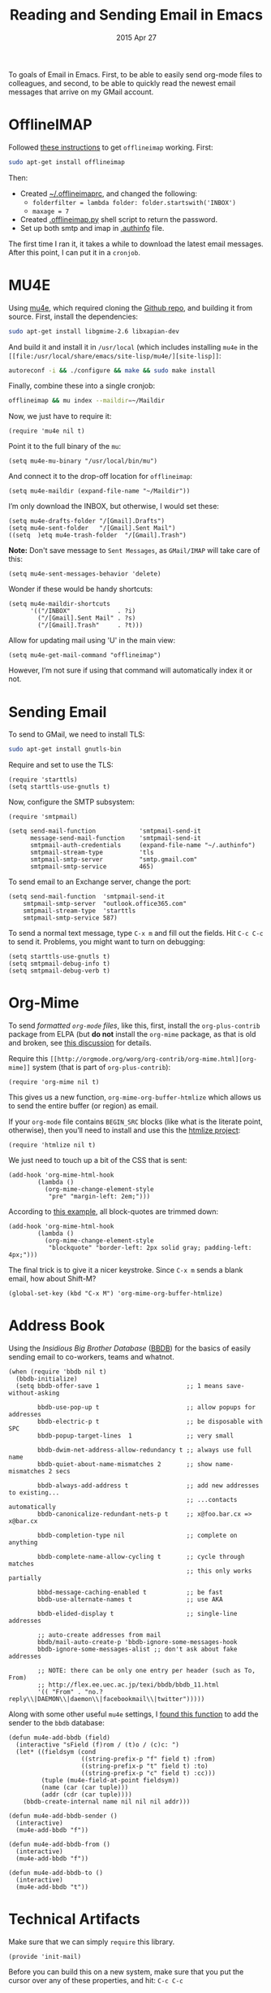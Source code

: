 #+TITLE:  Reading and Sending Email in Emacs
#+AUTHOR: Howard Abrams
#+EMAIL:  howard.abrams@gmail.com
#+DATE:   2015 Apr 27
#+TAGS:   emacs technical

To goals of Email in Emacs. First, to be able to easily send org-mode
files to colleagues, and second, to be able to quickly read the newest
email messages that arrive on my GMail account.

* OfflineIMAP

  Followed [[https://gist.github.com/areina/3879626][these instructions]] to get =offlineimap= working. First:

  #+BEGIN_SRC sh :tangle no
  sudo apt-get install offlineimap
  #+END_SRC

  Then:
    - Created [[file:~/.offlineimaprc][~/.offlineimaprc]], and changed the following:
      - =folderfilter = lambda folder: folder.startswith('INBOX')=
      - =maxage = 7=
    - Created [[file:~/.offlineimap.py][.offlineimap.py]] shell script to return the password.
    - Set up both smtp and imap in [[file:~/.authinfo][.authinfo]] file.

  The first time I ran it, it takes a while to download the latest
  email messages. After this point, I can put it in a =cronjob=.

* MU4E

  Using [[http://www.djcbsoftware.nl/code/mu/mu4e.html][mu4e]], which required cloning the [[https://github.com/djcb/mu][Github repo]], and building it
  from source. First, install the dependencies:

  #+BEGIN_SRC sh :tangle no
    sudo apt-get install libgmime-2.6 libxapian-dev
  #+END_SRC

  And build it and install it in =/usr/local= (which includes
  installing =mu4e= in the =[[file:/usr/local/share/emacs/site-lisp/mu4e/][site-lisp]]=:

  #+BEGIN_SRC sh :tangle no
    autoreconf -i && ./configure && make && sudo make install
  #+END_SRC

  Finally, combine these into a single cronjob:

  #+BEGIN_SRC sh :tangle no
    offlineimap && mu index --maildir=~/Maildir
  #+END_SRC

  Now, we just have to require it:

  #+BEGIN_SRC elisp
    (require 'mu4e nil t)
  #+END_SRC

  Point it to the full binary of the =mu=:

  #+BEGIN_SRC elisp
    (setq mu4e-mu-binary "/usr/local/bin/mu")
  #+END_SRC

  And connect it to the drop-off location for =offlineimap=:

  #+BEGIN_SRC elisp
    (setq mu4e-maildir (expand-file-name "~/Maildir"))
  #+END_SRC

  I’m only download the INBOX, but otherwise, I would set these:

  #+BEGIN_SRC elisp :tangle no
    (setq mu4e-drafts-folder "/[Gmail].Drafts")
    (setq mu4e-sent-folder   "/[Gmail].Sent Mail")
    ((setq  )etq mu4e-trash-folder  "/[Gmail].Trash")
  #+END_SRC

  *Note:* Don't save message to =Sent Messages=, as =GMail/IMAP= will
  take care of this:

  #+BEGIN_SRC elisp
    (setq mu4e-sent-messages-behavior 'delete)
  #+END_SRC

  Wonder if these would be handy shortcuts:

  #+BEGIN_SRC elisp
    (setq mu4e-maildir-shortcuts
          '(("/INBOX"             . ?i)
            ("/[Gmail].Sent Mail" . ?s)
            ("/[Gmail].Trash"     . ?t)))
  #+END_SRC

  Allow for updating mail using 'U' in the main view:

  #+BEGIN_SRC elisp
    (setq mu4e-get-mail-command "offlineimap")
  #+END_SRC

  However, I’m not sure if using that command will automatically index
  it or not.

* Sending Email

  To send to GMail, we need to install TLS:

  #+BEGIN_SRC sh :tangle no
    sudo apt-get install gnutls-bin
  #+END_SRC

  Require and set to use the TLS:

  #+BEGIN_SRC elisp
    (require 'starttls)
    (setq starttls-use-gnutls t)
  #+END_SRC

  Now, configure the SMTP subsystem:

  #+BEGIN_SRC elisp
    (require 'smtpmail)

    (setq send-mail-function            'smtpmail-send-it
          message-send-mail-function    'smtpmail-send-it
          smtpmail-auth-credentials     (expand-file-name "~/.authinfo")
          smtpmail-stream-type          'tls
          smtpmail-smtp-server          "smtp.gmail.com"
          smtpmail-smtp-service         465)
  #+END_SRC

  To send email to an Exchange server, change the port:

  #+BEGIN_SRC elisp :tangle no
      (setq send-mail-function  'smtpmail-send-it
          smtpmail-smtp-server  "outlook.office365.com"
          smtpmail-stream-type  'starttls
          smtpmail-smtp-service 587)
  #+END_SRC

  To send a normal text message, type =C-x m= and fill out the fields.
  Hit =C-c C-c= to send it. Problems, you might want to turn on debugging:

  #+BEGIN_SRC elisp :tangle no
    (setq starttls-use-gnutls t)
    (setq smtpmail-debug-info t)
    (setq smtpmail-debug-verb t)
  #+END_SRC

* Org-Mime

  To send /formatted =org-mode= files/, like this, first, install the
  =org-plus-contrib= package from ELPA (but *do not* install the
  =org-mime= package, as that is old and broken, see [[http://lists.gnu.org/archive/html/emacs-orgmode/2014-05/msg00311.html][this discussion]]
  for details.

  Require this =[[http://orgmode.org/worg/org-contrib/org-mime.html][org-mime]]= system (that is part of =org-plus-contrib=):

  #+BEGIN_SRC elisp
    (require 'org-mime nil t)
  #+END_SRC

  This gives us a new function, =org-mime-org-buffer-htmlize= which
  allows us to send the entire buffer (or region) as email.

  If your =org-mode= file contains =BEGIN_SRC= blocks (like what is
  the literate point, otherwise), then you’ll need to install and use
  this the [[http://emacswiki.org/emacs/Htmlize][htmlize project]]:

  #+BEGIN_SRC elisp
    (require 'htmlize nil t)
  #+END_SRC

  We just need to touch up a bit of the CSS that is sent:

  #+BEGIN_SRC elisp
  (add-hook 'org-mime-html-hook
          (lambda ()
            (org-mime-change-element-style
             "pre" "margin-left: 2em;")))
  #+END_SRC

  According to [[http://orgmode.org/worg/org-contrib/org-mime.html#sec-2-2][this example]], all block-quotes are trimmed down:

  #+BEGIN_SRC elisp
  (add-hook 'org-mime-html-hook
          (lambda ()
            (org-mime-change-element-style
             "blockquote" "border-left: 2px solid gray; padding-left: 4px;")))
  #+END_SRC

  The final trick is to give it a nicer keystroke. Since =C-x m= sends
  a blank email, how about Shift-M?

  #+BEGIN_SRC elisp
    (global-set-key (kbd "C-x M") 'org-mime-org-buffer-htmlize)
  #+END_SRC

* Address Book

  Using the /Insidious Big Brother Database/ ([[http://bbdb.sourceforge.net/bbdb.html][BBDB]]) for the basics of
  easily sending email to co-workers, teams and whatnot.

  #+BEGIN_SRC elisp
    (when (require 'bbdb nil t)
      (bbdb-initialize)
      (setq bbdb-offer-save 1                        ;; 1 means save-without-asking

            bbdb-use-pop-up t                        ;; allow popups for addresses
            bbdb-electric-p t                        ;; be disposable with SPC
            bbdb-popup-target-lines  1               ;; very small

            bbdb-dwim-net-address-allow-redundancy t ;; always use full name
            bbdb-quiet-about-name-mismatches 2       ;; show name-mismatches 2 secs

            bbdb-always-add-address t                ;; add new addresses to existing...
                                                     ;; ...contacts automatically
            bbdb-canonicalize-redundant-nets-p t     ;; x@foo.bar.cx => x@bar.cx

            bbdb-completion-type nil                 ;; complete on anything

            bbdb-complete-name-allow-cycling t       ;; cycle through matches
                                                     ;; this only works partially

            bbbd-message-caching-enabled t           ;; be fast
            bbdb-use-alternate-names t               ;; use AKA

            bbdb-elided-display t                    ;; single-line addresses

            ;; auto-create addresses from mail
            bbdb/mail-auto-create-p 'bbdb-ignore-some-messages-hook
            bbdb-ignore-some-messages-alist ;; don't ask about fake addresses

            ;; NOTE: there can be only one entry per header (such as To, From)
            ;; http://flex.ee.uec.ac.jp/texi/bbdb/bbdb_11.html
            '(( "From" . "no.?reply\\|DAEMON\\|daemon\\|facebookmail\\|twitter")))))
  #+END_SRC

  Along with some other useful =mu4e= settings, I [[https://github.com/mardukbp/dotfiles/blob/master/emacs.d/mb-mu4e.el][found this function]] to
  add the sender to the =bbdb= database:

  #+BEGIN_SRC elisp
    (defun mu4e-add-bbdb (field)
      (interactive "sField (f)rom / (t)o / (c)c: ")
      (let* ((fieldsym (cond
                        ((string-prefix-p "f" field t) :from)
                        ((string-prefix-p "t" field t) :to)
                        ((string-prefix-p "c" field t) :cc)))
             (tuple (mu4e-field-at-point fieldsym))
             (name (car (car tuple)))
             (addr (cdr (car tuple))))
        (bbdb-create-internal name nil nil nil addr)))

    (defun mu4e-add-bbdb-sender ()
      (interactive)
      (mu4e-add-bbdb "f"))

    (defun mu4e-add-bbdb-from ()
      (interactive)
      (mu4e-add-bbdb "f"))

    (defun mu4e-add-bbdb-to ()
      (interactive)
      (mu4e-add-bbdb "t"))
  #+END_SRC

* Technical Artifacts

  Make sure that we can simply =require= this library.

#+BEGIN_SRC elisp
  (provide 'init-mail)
#+END_SRC

  Before you can build this on a new system, make sure that you put
  the cursor over any of these properties, and hit: =C-c C-c=

#+DESCRIPTION: A literate programming version of my Emacs Initialization of Web Programming
#+PROPERTY:    results silent
#+PROPERTY:    tangle ~/.emacs.d/elisp/init-mail.el
#+PROPERTY:    eval no-export
#+PROPERTY:    comments org
#+OPTIONS:     num:nil toc:nil todo:nil tasks:nil tags:nil
#+OPTIONS:     skip:nil author:nil email:nil creator:nil timestamp:nil
#+INFOJS_OPT:  view:nil toc:nil ltoc:t mouse:underline buttons:0 path:http://orgmode.org/org-info.js
